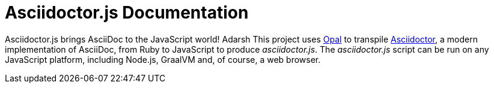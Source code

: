 = Asciidoctor.js Documentation
:uri-opal: https://opalrb.com

Asciidoctor.js brings AsciiDoc to the JavaScript world!
Adarsh
This project uses {uri-opal}[Opal] to transpile https://asciidoctor.org[Asciidoctor], a modern implementation of AsciiDoc, from Ruby to JavaScript to produce _asciidoctor.js_.
The _asciidoctor.js_ script can be run on any JavaScript platform, including Node.js, GraalVM and, of course, a web browser.
